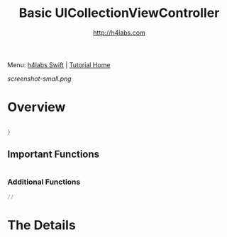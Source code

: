 #+STARTUP: showall
#+TITLE: Basic UICollectionViewController
#+AUTHOR: http://h4labs.com
#+HTML_HEAD: <link rel="stylesheet" type="text/css" href="/resources/css/myorg.css" />

Menu: [[http://www.h4labs.com/dev/ios/swift.html][h4labs Swift]] | [[file:../../README.org][Tutorial Home]]

[[screenshot-small.png]]

* Overview


#+BEGIN_SRC swift

}

#+END_SRC

** Important Functions

#+BEGIN_SRC swift

#+END_SRC

*** Additional Functions
#+BEGIN_SRC swift
//
#+END_SRC


* The Details

